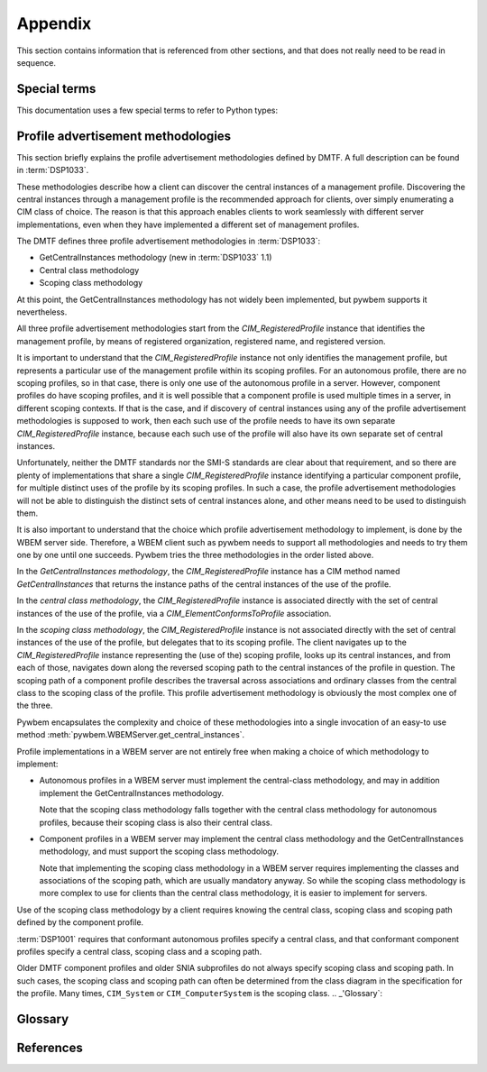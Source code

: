 
.. _`Appendix`:

Appendix
========

This section contains information that is referenced from other sections,
and that does not really need to be read in sequence.


.. _'Special terms`:

Special terms
-------------

This documentation uses a few special terms to refer to Python types:

.. glossary::

   CIM-XML
      The name of the protocol used in the DMTF specification :term:`DSP0200`
      that pywbem/pywbemcli use to communicate with WBEM servers.

   CIM model output formats
      Several of the output formats defined and available in the
      ``-o\--output-format`` general option are specific for the presentation
      of CIM objects(CIMClass, CIMInstance, CIMParameter, CIMMethod,
      CIMClassName and CIMInstanceName) This includes the format choices
      ``mof`` , ``xml`` , ``repr`` , and ``txt`` .

   INSTANCENAME
      an argument of several of the command group ``instance`` commands that
      allows two possible inputs based on another command option( ``--interactive`` ).

      When the ``interactive`` option is not set, the INSTANCENAME is a string
      representation of a CIMInstanceName must be formatted as defined by
      :term:`WBEM-URI`

      Otherwise the INSTANCENAME should be a classname in which case pywbemcli
      will get the instance names from the WBEM server and present a
      selection list for the user to select an instance
      name :ref:`Displaying CIM instances or CIM instance names`

   connection id
      a string that uniquely identifies each :class:`pywbem.WBEMConnection`
      object created. The connection id is immutable and is accessible from
      :attr:`pywbem.WBEMConnection.conn_id`. It is included in of each log
      record created for pywbem log output and may be used to correlate pywbem
      log records for a single connection.

   DeprecationWarning
      a standard Python warning that indicates a deprecated functionality.
      See section :ref:`Deprecation and compatibility policy` and the standard
      Python module :mod:`py:warnings` for details.

   CIM namespace
      A CIM namespace (defined in :term:`DSP0004`) provides a scope of
      uniqueness  for cim objects; specifically, the names of class objects and
      of qualifier type objects shall be unique in a namespace. The compound
      key of non- embedded instance objects shall also be unique across all
      non-embedded instances of the class (not including subclasses) within the
      namespace.

   connections file
      A file maintained by pywbemcli and managed by the pywbemcli
      ``connections`` command group.  The file name is ``pywbemcli_connections.json``
      and the file must be in the directory in which pywbemcli is executed.
      Multiple connection files may exist in different directories.
      The connection file contains a JSON definition of the parameters for
      each connection with a name for the connection so that connections may
      be predefined and pywbemcli commands executed against them using only
      the connection name.

   MOF
      MOF(Managed Object Format) is the language used by the DMTF to
      describe in textual form CIM objects including CIM classes,
      CIM Instance, etc.  It is one of the output formats provided for
      the display of CIM objects in pywbemcli. See DMTF term:`DSP0004` for more
      information on the MOF format.

   WBEM management profile
      The DMTF and SNIA define specific profiles of manageability that are
      published as specifications in the DMTF and within the SMI-S specification
      in SNIA. A management profile defines the manageability characteristics
      of a specic set of services in terms of the CIM model and WBEM operations.
      These profiles are documented by name and version and are incorporated into
      compliant WBEM servers so that they can be discovered by WBEM clients to
      determine the management capabilities of the WBEM server.
      See :ref:`Profile advertisement methodologies`

   WBEM-URI
      The wbem-uri is a standardized text form for CIM instance names. It is
      documented in DMTF :term:`DSP0207`. Pywbemcli uses the untyped WBEM URI
      as the format for instance names in CLI input parameters
      (i.e. :term:`INSTANCENAME`)::

            WBEM-URI = WBEM-URI-UntypedNamespacePath /
                       WBEM-URI-UntypedClassPath /
                       WBEM-URI-UntypedInstancePath

            WBEM-URI-UntypedNamespacePath = namespacePath
            WBEM-URI-UntypedClassPath     = namespacePath ":" className
            WBEM-URI-UntypedInstancePath  = WBEM-URI-UntypedInstancePath
                                            className "." key_value_pairs

            namespacePath = [namespaceType ":"] namespaceHandle
            namespaceType = ("http" ["s"]) / ("cimxml.wbem" ["s"])
            namespaceHandle = ["//" authority] "/" [namespaceName]
            namespaName     = IDENTIFIER *("/"IDENTIFIER))

            // Untyped key value pairs
            key_value_pairs  = key_value_pair *("," key_value_pair)
            key_value_pair   = key_name "=" key_value
            key_value        = stringValue / charValue / booleanValue /
                               integerValue / realValue /
                               "\"" datetimeValue "\"" /
                               "\"" referenceValue "\""

      In pywbemcli the WBEM-URI is used as the format for instance names on
      commands such as ``instance get <instance-name>``

      In these cases, the normal use is to specify only the classname and
      keybindings so that examples of valid WBEM-URIs would be::

        CIM_RegisteredProfile.InstanceID="acme:1"
        CIM_RegisteredProfile.InstanceID=100

   REPL
      Stands for "Read-Execute-Print-Loop" which is a term that denotes the
      pywbemcli shell interactive mode where multiple command groups and
      commands may be executed within the context of a connection defined
      by a set of general options.

   GLOB
      A pathname pattern pattern expansion used in Unix environments. It is
      used by pywbemcli to expand classnames in the ``class find`` command.
      No tilde expansion is done, but ``*``, ``?``, and character ranges
      expressed with ``[]`` will be correctly matched.


.. _`Profile advertisement methodologies`:

Profile advertisement methodologies
-----------------------------------

This section briefly explains the profile advertisement methodologies defined
by DMTF. A full description can be found in :term:`DSP1033`.

These methodologies describe how a client can discover the central instances
of a management profile. Discovering the central instances through a management
profile is the recommended approach for clients, over simply enumerating a CIM
class of choice. The reason is that this approach enables clients to work
seamlessly with different server implementations, even when they have
implemented a different set of management profiles.

The DMTF defines three profile advertisement methodologies in :term:`DSP1033`:

* GetCentralInstances methodology (new in :term:`DSP1033` 1.1)
* Central class methodology
* Scoping class methodology

At this point, the GetCentralInstances methodology has not widely been
implemented, but pywbem supports it nevertheless.

All three profile advertisement methodologies start from the
`CIM_RegisteredProfile` instance that identifies the management profile, by
means of registered organization, registered name, and registered version.

It is important to understand that the `CIM_RegisteredProfile` instance not
only identifies the management profile, but represents a particular use of the
management profile within its scoping profiles. For an autonomous profile,
there are no scoping profiles, so in that case, there is only one use of the
autonomous profile in a server. However, component profiles do have scoping
profiles, and it is well possible that a component profile is used multiple
times in a server, in different scoping contexts. If that is the case, and if
discovery of central instances using any of the profile advertisement
methodologies is supposed to work, then each such use of the profile needs to
have its own separate `CIM_RegisteredProfile` instance, because each such
use of the profile will also have its own separate set of central instances.

Unfortunately, neither the DMTF standards nor the SMI-S standards are clear
about that requirement, and so there are plenty of implementations that
share a single `CIM_RegisteredProfile` instance identifying a particular
component profile, for multiple distinct uses of the profile by its scoping
profiles. In such a case, the profile advertisement methodologies will
not be able to distinguish the distinct sets of central instances alone,
and other means need to be used to distinguish them.

It is also important to understand that the choice which profile advertisement
methodology to implement, is done by the WBEM server side. Therefore, a WBEM
client such as pywbem needs to support all methodologies and needs to try them
one by one until one succeeds. Pywbem tries the three methodologies in the
order listed above.

In the *GetCentralInstances methodology*, the `CIM_RegisteredProfile` instance
has a CIM method named `GetCentralInstances` that returns the instance paths
of the central instances of the use of the profile.

In the *central class methodology*, the `CIM_RegisteredProfile` instance
is associated directly with the set of central instances of the use of the
profile, via a `CIM_ElementConformsToProfile` association.

In the *scoping class methodology*, the `CIM_RegisteredProfile` instance
is not associated directly with the set of central instances of the use of the
profile, but delegates that to its scoping profile.
The client navigates up to the `CIM_RegisteredProfile` instance representing
the (use of the) scoping profile, looks up its central instances, and
from each of those, navigates down along the reversed scoping path to the
central instances of the profile in question. The scoping path of a component
profile describes the traversal across associations and ordinary classes from
the central class to the scoping class of the profile. This profile
advertisement methodology is obviously the most complex one of the three.

Pywbem encapsulates the complexity and choice of these methodologies into
a single invocation of an easy-to use method
:meth:`pywbem.WBEMServer.get_central_instances`.

Profile implementations in a WBEM server are not entirely free when making a
choice of which methodology to implement:

* Autonomous profiles in a WBEM server must implement the central-class
  methodology, and may in addition implement the GetCentralInstances
  methodology.

  Note that the scoping class methodology falls together with the
  central class methodology for autonomous profiles, because their scoping
  class is also their central class.

* Component profiles in a WBEM server may implement the central class
  methodology and the GetCentralInstances methodology, and must support the
  scoping class methodology.

  Note that implementing the scoping class methodology in a WBEM server
  requires implementing the classes and associations of the scoping path,
  which are usually mandatory anyway. So while the scoping class methodology
  is more complex to use for clients than the central class methodology, it is
  easier to implement for servers.

Use of the scoping class methodology by a client requires knowing the central
class, scoping class and scoping path defined by the component profile.

:term:`DSP1001` requires that conformant autonomous profiles specify a central
class, and that conformant component profiles specify a central class, scoping
class and a scoping path.

Older DMTF component profiles and older SNIA subprofiles do not always specify
scoping class and scoping path. In such cases, the scoping class and scoping
path can often be determined from the class diagram in the specification for
the profile.
Many times, ``CIM_System`` or ``CIM_ComputerSystem`` is the scoping class.
.. _'Glossary`:

Glossary
--------

.. glossary::


.. _`References`:

References
----------

.. glossary::

   DSP0004
      `DMTF DSP0004, CIM Infrastructure, Version 2.8 <https://www.dmtf.org/standards/published_documents/DSP0004_2.8.pdf>`_

   DSP0200
      `DMTF DSP0200, CIM Operations over HTTP, Version 1.4 <https://www.dmtf.org/standards/published_documents/DSP0200_1.4.pdf>`_

   DSP0201
      `DMTF DSP0201, Representation of CIM in XML, Version 2.4 <https://www.dmtf.org/standards/published_documents/DSP0201_2.4.pdf>`_

   DSP0207
      `DMTF DSP0207, WBEM URI Mapping, Version 1.0 <https://www.dmtf.org/standards/published_documents/DSP0207_1.0.pdf>`_

   DSP0212
      `DMTF DSP0212, Filter Query Language, Version 1.0.1 <https://www.dmtf.org/standards/published_documents/DSP0212_1.0.1.pdf>`_

   DSP1001
      `DMTF DSP1001, Management Profile Specification Usage Guide, Version 1.1 <https://www.dmtf.org/standards/published_documents/DSP1001_1.1.pdf>`_

   DSP1033
      `DMTF DSP1033, Profile Registration Profile, Version 1.1 <https://www.dmtf.org/standards/published_documents/DSP1033_1.1.pdf>`_

   RFC3986
      `IETF RFC3986, Uniform Resource Identifier (URI): Generic Syntax, January 2005 <https://tools.ietf.org/html/rfc3986>`_

   RFC6874
      `IETF RFC6874, Representing IPv6 Zone Identifiers in Address Literals and Uniform Resource Identifiers, February 2013 <https://tools.ietf.org/html/rfc6874>`_

   WBEM Standards
      `DMTF WBEM Standards <https://www.dmtf.org/standards/wbem>`_

   SMI-S
      `SNIA Storage Management Initiative Specification <https://www.snia.org/forums/smi/tech_programs/smis_home>`_

   Python Glossary
      * `Python 2.7 Glossary <https://docs.python.org/2.7/glossary.html>`_
      * `Python 3.4 Glossary <https://docs.python.org/3.4/glossary.html>`_

   pywbem
      pywbem is both a `github repository <http://pywbem.github.io/pywbemtools/index.html>`_ and the Python package pywbem, a WBEM client and  WBEM listener within this repository.
